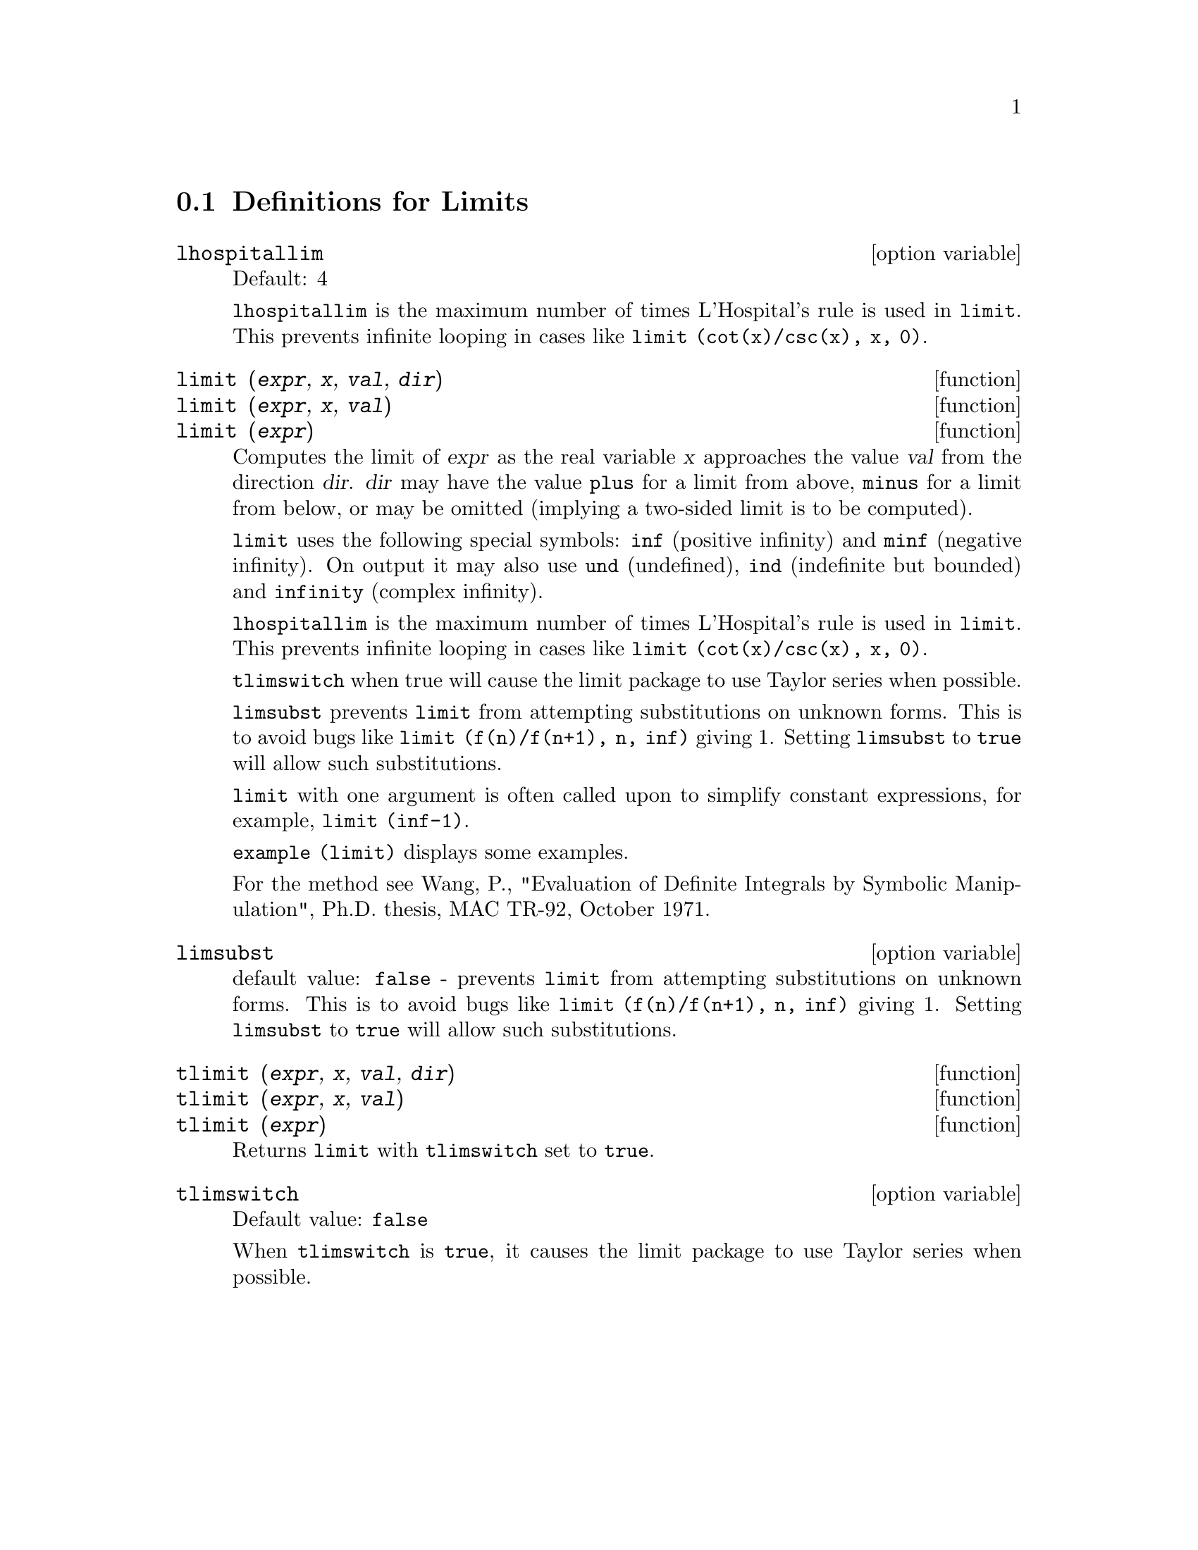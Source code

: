 
@menu
* Definitions for Limits::
@end menu

@node Definitions for Limits,  , Limits, Limits
@section Definitions for Limits

@defvr {option variable} lhospitallim
Default: 4

@code{lhospitallim} is the maximum number of times L'Hospital's
rule is used in @code{limit}.  This prevents infinite looping in cases like
@code{limit (cot(x)/csc(x), x, 0)}.

@end defvr

@deffn {function} limit (@var{expr}, @var{x}, @var{val}, @var{dir})
@deffnx {function} limit (@var{expr}, @var{x}, @var{val})
@deffnx {function} limit (@var{expr})
Computes the limit of @var{expr} as the real variable
@var{x} approaches the value @var{val} from the direction @var{dir}.  @var{dir} may have the
value @code{plus} for a limit from above, @code{minus} for a limit from below, or
may be omitted (implying a two-sided limit is to be computed).

@code{limit} uses the
following special symbols: @code{inf} (positive infinity) and @code{minf} (negative
infinity).  On output it may also use @code{und} (undefined), @code{ind} (indefinite
but bounded) and @code{infinity} (complex infinity).

@code{lhospitallim} is the maximum number of times L'Hospital's rule
is used in @code{limit}.  This prevents infinite looping in cases like
@code{limit (cot(x)/csc(x), x, 0)}.

@code{tlimswitch} when true will cause the limit package to use
Taylor series when possible.

@code{limsubst} prevents @code{limit} from attempting substitutions on
unknown forms.  This is to avoid bugs like @code{limit (f(n)/f(n+1), n, inf)}
giving 1.  Setting @code{limsubst} to @code{true} will allow such
substitutions.

@code{limit} with one argument is often called upon to simplify constant expressions,
for example, @code{limit (inf-1)}.

@c MERGE EXAMPLES INTO THIS FILE
@code{example (limit)} displays some examples.

For the method see Wang, P., "Evaluation of Definite Integrals by Symbolic
Manipulation", Ph.D. thesis, MAC TR-92, October 1971.

@end deffn

@defvr {option variable} limsubst
default value: @code{false} - prevents @code{limit} from attempting substitutions on
unknown forms.  This is to avoid bugs like @code{limit (f(n)/f(n+1), n, inf)}
giving 1.  Setting @code{limsubst} to @code{true} will allow such
substitutions.

@end defvr

@deffn {function} tlimit (@var{expr}, @var{x}, @var{val}, @var{dir})
@deffnx {function} tlimit (@var{expr}, @var{x}, @var{val})
@deffnx {function} tlimit (@var{expr})
Returns @code{limit} with @code{tlimswitch} set to @code{true}.

@end deffn

@defvr {option variable} tlimswitch
Default value: @code{false}

When @code{tlimswitch} is @code{true}, it causes the limit package to
use Taylor series when possible.

@end defvr

